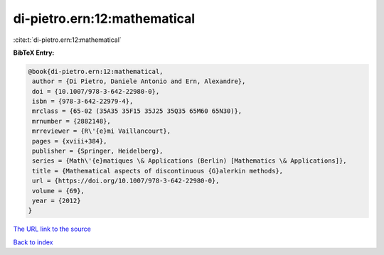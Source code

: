 di-pietro.ern:12:mathematical
=============================

:cite:t:`di-pietro.ern:12:mathematical`

**BibTeX Entry:**

.. code-block:: bibtex

   @book{di-pietro.ern:12:mathematical,
    author = {Di Pietro, Daniele Antonio and Ern, Alexandre},
    doi = {10.1007/978-3-642-22980-0},
    isbn = {978-3-642-22979-4},
    mrclass = {65-02 (35A35 35F15 35J25 35Q35 65M60 65N30)},
    mrnumber = {2882148},
    mrreviewer = {R\'{e}mi Vaillancourt},
    pages = {xviii+384},
    publisher = {Springer, Heidelberg},
    series = {Math\'{e}matiques \& Applications (Berlin) [Mathematics \& Applications]},
    title = {Mathematical aspects of discontinuous {G}alerkin methods},
    url = {https://doi.org/10.1007/978-3-642-22980-0},
    volume = {69},
    year = {2012}
   }
`The URL link to the source <ttps://doi.org/10.1007/978-3-642-22980-0}>`_


`Back to index <../By-Cite-Keys.html>`_
